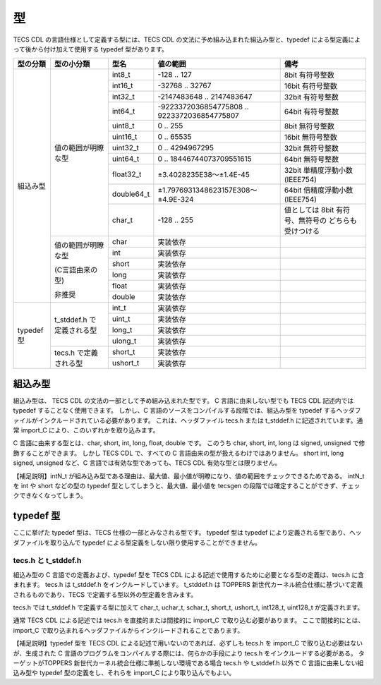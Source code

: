 .. _CDLref-type:

型
====

TECS CDL の言語仕様として定義する型には、TECS CDL の文法に予め組み込まれた組込み型と、typedef による型定義によって後から付け加えて使用する typedef 型があります。

.. rst-class:: no-alt-color

+----------------+----------------------+------------+---------------------------------------------+---------------------------------+
|   型の分類     | 型の小分類           |   型名     |  値の範囲                                   |   備考                          |
+================+======================+============+=============================================+=================================+
| 組込み型       | 値の範囲が明瞭な型   |  int8_t    |    -128 .. 127                              |  8bit 有符号整数                |
|                |                      +------------+---------------------------------------------+---------------------------------+
|                |                      |  int16_t   |  -32768 .. 32767                            |  16bit 有符号整数               |
|                |                      +------------+---------------------------------------------+---------------------------------+
|                |                      |  int32_t   |  -2147483648 .. 2147483647                  |  32bit 有符号整数               |
|                |                      +------------+---------------------------------------------+---------------------------------+
|                |                      |  int64_t   | -9223372036854775808 .. 9223372036854775807 |  64bit 有符号整数               |
|                |                      +------------+---------------------------------------------+---------------------------------+
|                |                      |  uint8_t   |    0 .. 255                                 |  8bit 無符号整数                |
|                |                      +------------+---------------------------------------------+---------------------------------+
|                |                      |  uint16_t  |    0 .. 65535                               |  16bit 無符号整数               |
|                |                      +------------+---------------------------------------------+---------------------------------+
|                |                      |  uint32_t  |    0 .. 4294967295                          |  32bit 無符号整数               |
|                |                      +------------+---------------------------------------------+---------------------------------+
|                |                      | uint64_t   |    0 .. 18446744073709551615                |  64bit 無符号整数               |
|                |                      +------------+---------------------------------------------+---------------------------------+
|                |                      | float32_t  |    ±3.4028235E38～±1.4E-45                  | 32bit 単精度浮動小数 (IEEE754)  |
|                |                      +------------+---------------------------------------------+---------------------------------+
|                |                      | double64_t |    ±1.7976931348623157E308～±4.9E-324       | 64bit 倍精度浮動小数 (IEEE754)  |
|                |                      +------------+---------------------------------------------+---------------------------------+
|                |                      | char_t     |    -128 .. 255                              | 値としては 8bit 有符号、無符号の|
|                |                      |            |                                             | どちらも受けつける              |
|                +----------------------+------------+---------------------------------------------+---------------------------------+
|                | 値の範囲が明瞭な型   | char       |   実装依存                                  |                                 |
|                |                      +------------+---------------------------------------------+---------------------------------+
|                | (C言語由来の型)      | int        |    実装依存                                 |                                 |
|                |                      +------------+---------------------------------------------+---------------------------------+
|                | 非推奨               | short      |    実装依存                                 |                                 |
|                |                      +------------+---------------------------------------------+---------------------------------+
|                |                      |  long      |    実装依存                                 |                                 |
|                |                      +------------+---------------------------------------------+---------------------------------+
|                |                      |  float     |    実装依存                                 |                                 |
|                |                      +------------+---------------------------------------------+---------------------------------+
|                |                      |  double    |    実装依存                                 |                                 |
+----------------+----------------------+------------+---------------------------------------------+---------------------------------+
| typedef 型     | t_stddef.h で        |  int_t     |    実装依存                                 |                                 |
|                | 定義される型         +------------+---------------------------------------------+---------------------------------+
|                |                      |   uint_t   |    実装依存                                 |                                 |
|                |                      +------------+---------------------------------------------+---------------------------------+
|                |                      |   long_t   |    実装依存                                 |                                 |
|                |                      +------------+---------------------------------------------+---------------------------------+
|                |                      |   ulong_t  |    実装依存                                 |                                 |
|                +----------------------+------------+---------------------------------------------+---------------------------------+
|                | tecs.h で定義される型| short_t    |    実装依存                                 |                                 |
|                |                      +------------+---------------------------------------------+---------------------------------+
|                |                      |ushort_t    |    実装依存                                 |                                 |
+----------------+----------------------+------------+---------------------------------------------+---------------------------------+


組込み型
--------------------

組込み型は、 TECS CDL の文法の一部として予め組み込まれた型です。
C 言語に由来しない型でも TECS CDL 記述内では typedef することなく使用できます。
しかし、C 言語のソースをコンパイルする段階では、組込み型を typedef するヘッダファイルがインクルードされている必要があります。
これは、ヘッダファイル tecs.h または t_stddef.h に記述されています。通常 import_C により、このいずれかを取り込みます。

C 言語に由来する型とは、char, short, int, long, float, double です。
このうち char, short, int, long は signed, unsigned で修飾することができます。
しかし TECS CDL で、すべての C 言語由来の型が扱えるわけではありません。
short int, long signed, unsigned など、C 言語では有効な型であっても、TECS CDL 有効な型とは限りません。

【補足説明】intN_t が組み込み型である理由は、最大値、最小値が明瞭になり、値の範囲をチェックできるためである。
intN_t を int や short などの型の typedef 型としてしまうと、最大値、最小値を tecsgen の段階では確定することができず、チェックできなくなってしまう。

typedef 型
--------------------

ここに挙げた typedef 型は、TECS 仕様の一部とみなされる型です。 typedef 型は typedef により定義される型であり、ヘッダファイルを取り込んで typedef による型定義をしない限り使用することができません。

tecs.h と t_stddef.h
`````````````````````````````

組込み型の C 言語での定義および、typedef 型を TECS CDL による記述で使用するために必要となる型の定義は、tecs.h に含まれます。
tecs.h は t_stddef.h をインクルードしています。
t_stddef.h は TOPPERS 新世代カーネル統合仕様に基づいて定義されるものであり、TECS で定義する型以外の型定義を含みます。

tecs.h では t_stddef.h で定義する型に加えて char_t, uchar_t, schar_t, short_t, ushort_t, int128_t, uint128_t が定義されます。

通常 TECS CDL による記述では tecs.h を直接的または間接的に import_C で取り込む必要があります。
ここで間接的にとは、import_C で取り込まれるヘッダファイルからインクルードされることであります。

【補足説明】typedef 型を TECS CDL による記述で用いないのであれば、必ずしも tecs.h を import_C で取り込む必要はないが、生成された C 言語のプログラムをコンパイルする際には、何らかの手段により tecs.h をインクルードする必要がある。
ターゲットがTOPPERS 新世代カーネル統合仕様に準拠しない環境である場合 tecs.h や t_stddef.h 以外で C 言語に由来しない組込み型や typedef 型の定義をし、それらを import_C により取り込んでもよい。
